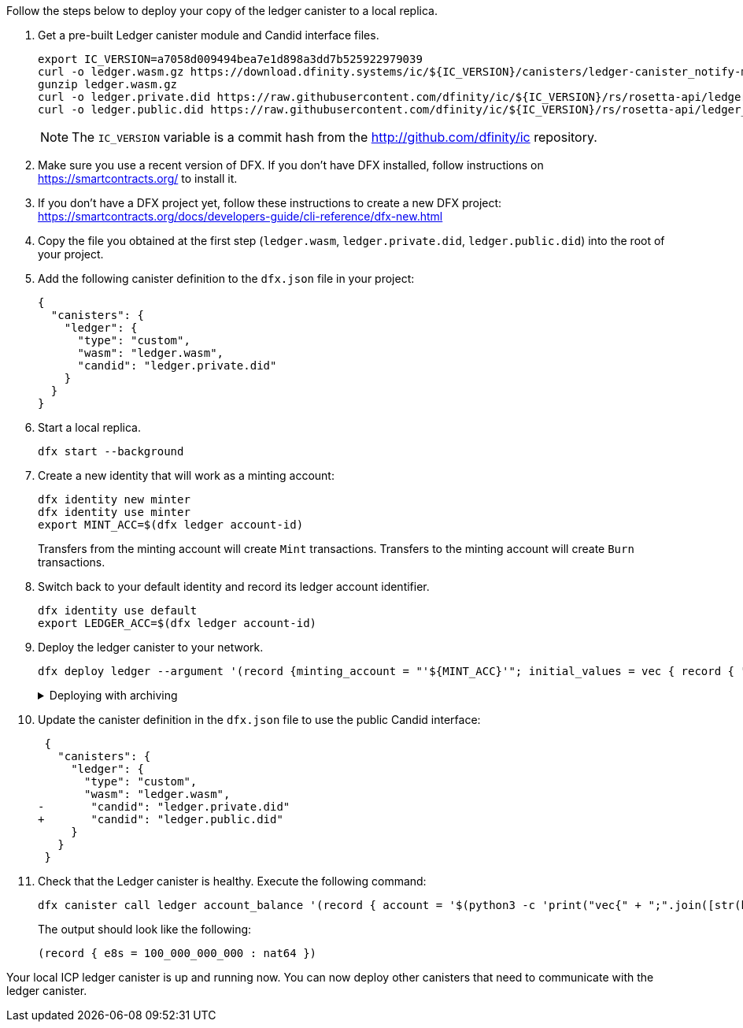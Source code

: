 Follow the steps below to deploy your copy of the ledger canister to a local replica.

. Get a pre-built Ledger canister module and Candid interface files.
+
[source,sh]
----
export IC_VERSION=a7058d009494bea7e1d898a3dd7b525922979039
curl -o ledger.wasm.gz https://download.dfinity.systems/ic/${IC_VERSION}/canisters/ledger-canister_notify-method.wasm.gz
gunzip ledger.wasm.gz
curl -o ledger.private.did https://raw.githubusercontent.com/dfinity/ic/${IC_VERSION}/rs/rosetta-api/ledger.did
curl -o ledger.public.did https://raw.githubusercontent.com/dfinity/ic/${IC_VERSION}/rs/rosetta-api/ledger_canister/ledger.did
----
+
NOTE: The `IC_VERSION` variable is a commit hash from the http://github.com/dfinity/ic repository.

. Make sure you use a recent version of DFX.
  If you don't have DFX installed, follow instructions on https://smartcontracts.org/ to install it.

. If you don't have a DFX project yet, follow these instructions to create a new DFX project:
  https://smartcontracts.org/docs/developers-guide/cli-reference/dfx-new.html

. Copy the file you obtained at the first step (`ledger.wasm`, `ledger.private.did`, `ledger.public.did`) into the root of your project.

. Add the following canister definition to the `dfx.json` file in your project:
+
[source,json]
----
{
  "canisters": {
    "ledger": {
      "type": "custom",
      "wasm": "ledger.wasm",
      "candid": "ledger.private.did"
    }
  }
}
----

. Start a local replica.
+
[source,sh]
----
dfx start --background
----

. Create a new identity that will work as a minting account:
+
[source,sh]
----
dfx identity new minter
dfx identity use minter
export MINT_ACC=$(dfx ledger account-id)
----
+
Transfers from the minting account will create `Mint` transactions.
Transfers to the minting account will create `Burn` transactions.

. Switch back to your default identity and record its ledger account identifier.
+
[source,sh]
----
dfx identity use default
export LEDGER_ACC=$(dfx ledger account-id)
----

. Deploy the ledger canister to your network.
+
[source,sh]
----
dfx deploy ledger --argument '(record {minting_account = "'${MINT_ACC}'"; initial_values = vec { record { "'${LEDGER_ACC}'"; record { e8s=100_000_000_000 } }; }; send_whitelist = vec {}})'
----
+
.Deploying with archiving
[%collapsible]
====
If you want to setup the ledger in a way that matches the production deployment, you should deploy it with archiving enabled.
In this setup, the ledger canister dynamically creates new canisters to store old blocks.
We recommend using this setup if you are planning to exercise the interface for fetching blocks.

Obtain the principal of the identity you use for development.
This principal will be the controller of archive canisters.

[source,sh]
----
dfx identity use default
export ARCHIVE_CONTROLLER=$(dfx identity get-principal)
----

Deploy the ledger canister with archiving options:

[source,sh]
----
dfx deploy ledger --argument '(record {minting_account = "'${MINT_ACC}'"; initial_values = vec { record { "'${LEDGER_ACC}'"; record { e8s=100_000_000_000 } }; }; send_whitelist = vec {}; archive_options = opt record { trigger_threshold = 2000; num_blocks_to_archive = 1000; controller_id = principal "'${ARCHIVE_CONTROLLER}'" }})'
----

You may want to set `trigger_threshold` and `num_blocks_to_archive` options to low values (e.g., 10 and 5) to trigger archivation after only a few blocks.
====

. Update the canister definition in the `dfx.json` file to use the public Candid interface:
+
[source,diff]
----
 {
   "canisters": {
     "ledger": {
       "type": "custom",
       "wasm": "ledger.wasm",
-       "candid": "ledger.private.did"
+       "candid": "ledger.public.did"
     }
   }
 }
----
+

. Check that the Ledger canister is healthy.
Execute the following command:
+
[source,sh]
----
dfx canister call ledger account_balance '(record { account = '$(python3 -c 'print("vec{" + ";".join([str(b) for b in bytes.fromhex("'$LEDGER_ACC'")]) + "}")')' })'
----
+
The output should look like the following:
+
[example]
----
(record { e8s = 100_000_000_000 : nat64 })
----

Your local ICP ledger canister is up and running now.
You can now deploy other canisters that need to communicate with the ledger canister.